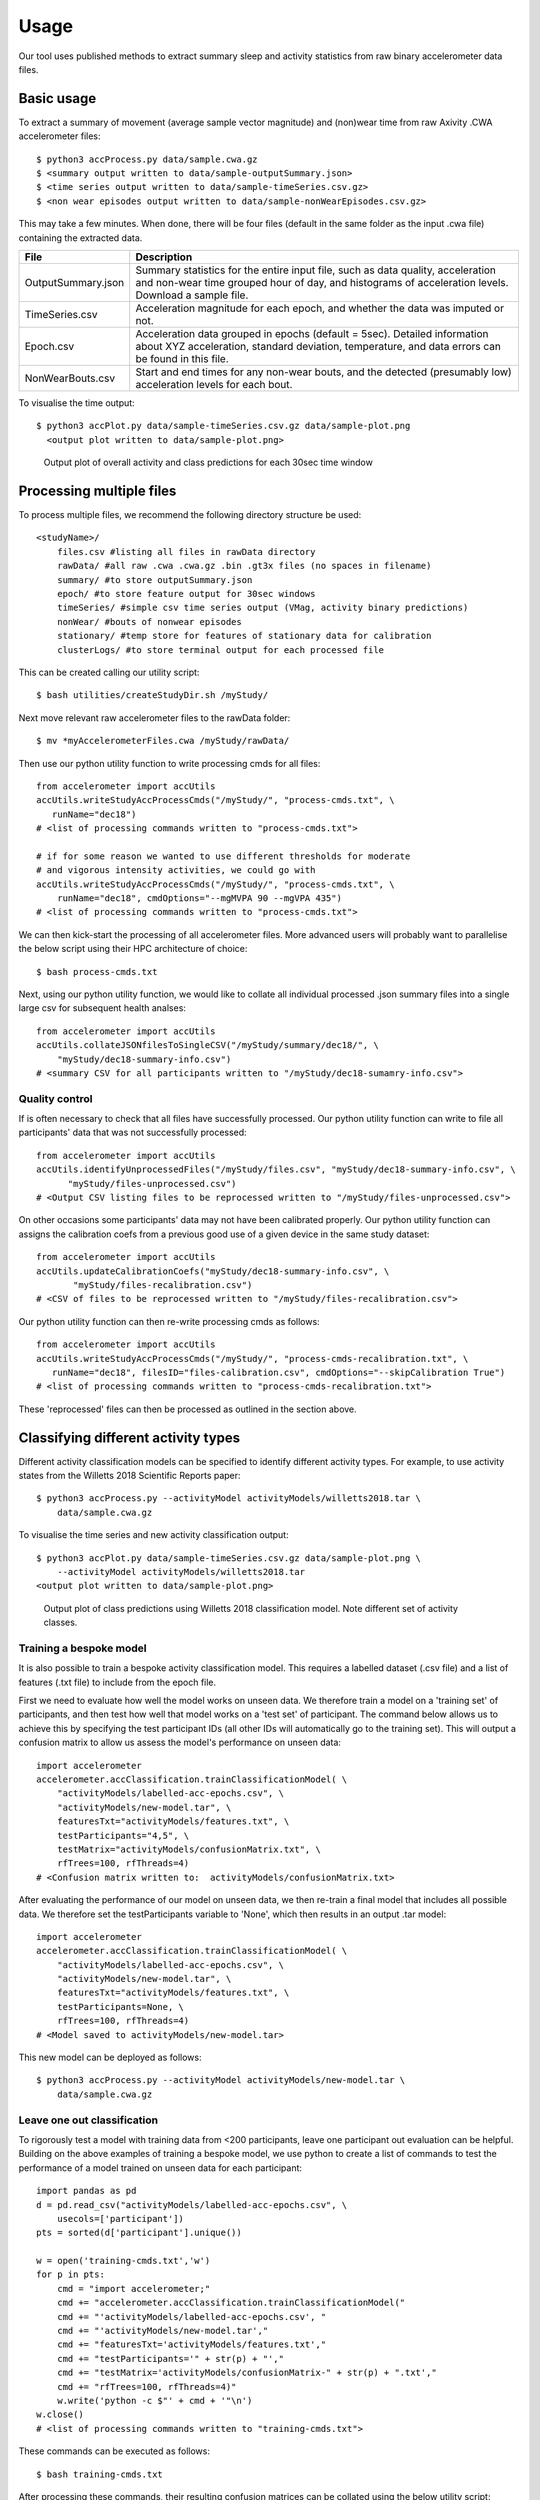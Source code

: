 #####
Usage
#####

Our tool uses published methods to extract summary sleep and activity statistics from raw binary accelerometer data files.



***********
Basic usage
***********
To extract a summary of movement (average sample vector magnitude) and
(non)wear time from raw Axivity .CWA accelerometer files:
::
    $ python3 accProcess.py data/sample.cwa.gz
    $ <summary output written to data/sample-outputSummary.json>
    $ <time series output written to data/sample-timeSeries.csv.gz>
    $ <non wear episodes output written to data/sample-nonWearEpisodes.csv.gz>

This may take a few minutes. When done, there will be four files (default in the same folder as the input .cwa file) containing the extracted data.

+--------------------+--------------------------------------------------------+
| File               | Description                                            |
+====================+========================================================+
| OutputSummary.json | Summary statistics for the entire input file, such as  |
|                    | data quality, acceleration and non-wear time grouped   |
|                    | hour of day, and histograms of acceleration levels.    |
|                    | Download a sample file.                                |
+--------------------+--------------------------------------------------------+
| TimeSeries.csv     | Acceleration magnitude for each epoch, and whether the |
|                    | data was imputed or not.                               |
+--------------------+--------------------------------------------------------+
| Epoch.csv          | Acceleration data grouped in epochs (default = 5sec).  |
|                    | Detailed information about XYZ acceleration, standard  |
|                    | deviation, temperature, and data errors can be found   |
|                    | in this file.                                          |
+--------------------+--------------------------------------------------------+
| NonWearBouts.csv   | Start and end times for any non-wear bouts, and the    |
|                    | detected (presumably low) acceleration levels for each |
|                    | bout.                                                  |
+--------------------+--------------------------------------------------------+

To visualise the time output:
::
  $ python3 accPlot.py data/sample-timeSeries.csv.gz data/sample-plot.png
    <output plot written to data/sample-plot.png>

.. figure:: samplePlot.png

    Output plot of overall activity and class predictions for each 30sec time window



*************************
Processing multiple files
*************************

To process multiple files, we recommend the following directory structure be used:
::
    <studyName>/
        files.csv #listing all files in rawData directory
        rawData/ #all raw .cwa .cwa.gz .bin .gt3x files (no spaces in filename)
        summary/ #to store outputSummary.json
        epoch/ #to store feature output for 30sec windows
        timeSeries/ #simple csv time series output (VMag, activity binary predictions)
        nonWear/ #bouts of nonwear episodes
        stationary/ #temp store for features of stationary data for calibration
        clusterLogs/ #to store terminal output for each processed file

This can be created calling our utility script:
::
    $ bash utilities/createStudyDir.sh /myStudy/

Next move relevant raw accelerometer files to the rawData folder:
::
    $ mv *myAccelerometerFiles.cwa /myStudy/rawData/

Then use our python utility function to write processing cmds for all files:
::
    from accelerometer import accUtils
    accUtils.writeStudyAccProcessCmds("/myStudy/", "process-cmds.txt", \
       runName="dec18")
    # <list of processing commands written to "process-cmds.txt">

    # if for some reason we wanted to use different thresholds for moderate
    # and vigorous intensity activities, we could go with
    accUtils.writeStudyAccProcessCmds("/myStudy/", "process-cmds.txt", \
        runName="dec18", cmdOptions="--mgMVPA 90 --mgVPA 435")
    # <list of processing commands written to "process-cmds.txt">

We can then kick-start the processing of all accelerometer files. More advanced
users will probably want to parallelise the below script using their HPC
architecture of choice:
::
    $ bash process-cmds.txt

Next, using our python utility function, we would like to collate all 
individual processed .json summary files into a single large csv for subsequent 
health analses:
::
    from accelerometer import accUtils
    accUtils.collateJSONfilesToSingleCSV("/myStudy/summary/dec18/", \
        "myStudy/dec18-summary-info.csv")
    # <summary CSV for all participants written to "/myStudy/dec18-sumamry-info.csv">

===============
Quality control
===============
If is often necessary to check that all files have successfully processed. Our
python utility function can write to file all participants' data that was not
successfully processed:
::
    from accelerometer import accUtils
    accUtils.identifyUnprocessedFiles("/myStudy/files.csv", "myStudy/dec18-summary-info.csv", \
          "myStudy/files-unprocessed.csv")
    # <Output CSV listing files to be reprocessed written to "/myStudy/files-unprocessed.csv">


On other occasions some participants' data may not have been calibrated properly.
Our python utility function can assigns the calibration coefs from a previous 
good use of a given device in the same study dataset:
::
    from accelerometer import accUtils
    accUtils.updateCalibrationCoefs("myStudy/dec18-summary-info.csv", \
           "myStudy/files-recalibration.csv")
    # <CSV of files to be reprocessed written to "/myStudy/files-recalibration.csv">


Our python utility function can then re-write processing cmds as follows:
::
    from accelerometer import accUtils
    accUtils.writeStudyAccProcessCmds("/myStudy/", "process-cmds-recalibration.txt", \
       runName="dec18", filesID="files-calibration.csv", cmdOptions="--skipCalibration True")
    # <list of processing commands written to "process-cmds-recalibration.txt">

These 'reprocessed' files can then be processed as outlined in the section above.




************************************
Classifying different activity types
************************************
Different activity classification models can be specified to identify different 
activity types. For example, to use activity states from the Willetts 2018 
Scientific Reports paper:
::
    $ python3 accProcess.py --activityModel activityModels/willetts2018.tar \
        data/sample.cwa.gz

To visualise the time series and new activity classification output:
::
    $ python3 accPlot.py data/sample-timeSeries.csv.gz data/sample-plot.png \
        --activityModel activityModels/willetts2018.tar
    <output plot written to data/sample-plot.png>

.. figure:: samplePlotWilletts.png
    
    Output plot of class predictions using Willetts 2018 classification model. 
    Note different set of activity classes.

========================
Training a bespoke model
========================
It is also possible to train a bespoke activity classification model. This 
requires a labelled dataset (.csv file) and a list of features (.txt file) to 
include from the epoch file.

First we need to evaluate how well the model works on unseen data. We therefore 
train a model on a 'training set' of participants, and then test how well that
model works on a 'test set' of participant. The command below allows us to achieve
this by specifying the test participant IDs (all other IDs will automatically go
to the training set). This will output a confusion matrix to allow us assess
the model's performance on unseen data:
::
    import accelerometer
    accelerometer.accClassification.trainClassificationModel( \
        "activityModels/labelled-acc-epochs.csv", \
        "activityModels/new-model.tar", \ 
        featuresTxt="activityModels/features.txt", \ 
        testParticipants="4,5", \ 
        testMatrix="activityModels/confusionMatrix.txt", \ 
        rfTrees=100, rfThreads=4) 
    # <Confusion matrix written to:  activityModels/confusionMatrix.txt>

After evaluating the performance of our model on unseen data, we then re-train 
a final model that includes all possible data. We therefore set the
testParticipants variable to 'None', which then results in an output .tar model:
::
    import accelerometer
    accelerometer.accClassification.trainClassificationModel( \
        "activityModels/labelled-acc-epochs.csv", \
        "activityModels/new-model.tar", \
        featuresTxt="activityModels/features.txt", \
        testParticipants=None, \
        rfTrees=100, rfThreads=4)
    # <Model saved to activityModels/new-model.tar>


This new model can be deployed as follows:
::
    $ python3 accProcess.py --activityModel activityModels/new-model.tar \
        data/sample.cwa.gz

============================
Leave one out classification
============================
To rigorously test a model with training data from <200 participants, leave one
participant out evaluation can be helpful. Building on the above 
examples of training a bespoke model, we use python to create a list of commands
to test the performance of a model trained on unseen data for each participant:
::
    import pandas as pd
    d = pd.read_csv("activityModels/labelled-acc-epochs.csv", \
        usecols=['participant'])
    pts = sorted(d['participant'].unique())

    w = open('training-cmds.txt','w')
    for p in pts:
        cmd = "import accelerometer;"
        cmd += "accelerometer.accClassification.trainClassificationModel("
        cmd += "'activityModels/labelled-acc-epochs.csv', "
        cmd += "'activityModels/new-model.tar',"
        cmd += "featuresTxt='activityModels/features.txt',"
        cmd += "testParticipants='" + str(p) + "',"
        cmd += "testMatrix='activityModels/confusionMatrix-" + str(p) + ".txt',"
        cmd += "rfTrees=100, rfThreads=4)"
        w.write('python -c $"' + cmd + '"\n')
    w.close() 
    # <list of processing commands written to "training-cmds.txt">

These commands can be executed as follows:
::
    $ bash training-cmds.txt

After processing these commands, their resulting confusion matrices can be 
collated using the below utility script:
::
    $ python3 utilities/collateConfusionMatrices.py --matrixDir activityModels/ \
        --outCSV "activityModels/collatedMatrix.csv"

This results in a printed overall `confusion matrix, where a number of metrics
can be calculated <http://www.marcovanetti.com/pages/cfmatrix/>`_ such as 
the Cohen's Kappa statistic.



**************
Advanced usage
**************
To list all available processing options and their defaults, simply type:
::
    $ python3 accProcess.py -h

Some example usages:

Specify file in another folder (note: use "" for file names with spaces):
::
    $ python3 accProcess.py "/otherPath/other file.cwa" 

Change epoch length to 60 seconds:
::
    $ python3 accProcess.py data/sample.cwa.gz --epochPeriod 60 

Manually set calibration coefficients:
::
    $ python3 accProcess.py data/sample.cwa.gz --skipCalibration True \
        --calOffset -0.2 -0.4 1.5  --calSlope 0.7 0.8 0.7 \
        --calTemperature 0.2 0.2 0.2 --meanTemp 20.2

Extract calibrated and resampled raw data .csv.gz file from raw .cwa file:
::
    $ python3 accProcess.py data/sample.cwa.gz --rawOutput True \
        --activityClassification False

The underlying modules can also be called in custom python scripts:
::
    from accelerometer import summariseEpoch
    summary = {}
    epochData, labels = summariseEpoch.getActivitySummary( \
        "data/sample-epoch.csv.gz", "data/sample-nonWear.csv.gz", summary)
    # <nonWear file written to "data/sample-nonWear.csv.gz" and dict "summary" \
    #    updated with outcomes>
